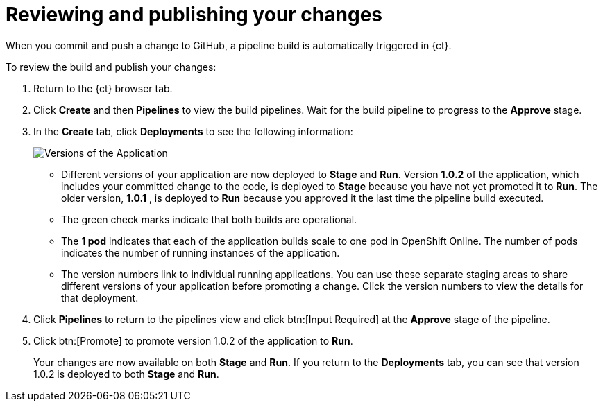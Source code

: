 [id="reviewing_publishing_changes-{context}"]
= Reviewing and publishing your changes

When you commit and push a change to GitHub, a pipeline build is automatically triggered in {ct}.

// for user-guide
ifeval::["{context}" == "user-guide"]
.Prerequisites

* Add a new or existing codebase to {ct}.
* Create a Che workspace for your target codebase.
* Make the required changes to your code and then run and test the code by clicking the *run* option from the Run button (image:tri_run.png[title="Run button"]).
* Commit your changes to your Git repository.

.Procedure
endif::[]

To review the build and publish your changes:

. Return to the {ct} browser tab.
. Click *Create* and then *Pipelines* to view the build pipelines. Wait for the build pipeline to progress to the *Approve* stage.
. In the *Create* tab, click *Deployments* to see the following information:
+
image::{context}_versions_applications.png[Versions of the Application]
+
** Different versions of your application are now deployed to *Stage* and *Run*. Version *1.0.2* of the application, which includes your committed change to the code, is deployed to *Stage* because you have not yet promoted it to *Run*. The older version, *1.0.1* , is deployed to *Run* because you approved it the last time the pipeline build executed.
** The green check marks indicate that both builds are operational.
** The *1 pod* indicates that each of the application builds scale to one pod in OpenShift Online. The number of pods indicates the number of running instances of the application.
** The version numbers link to individual running applications. You can use these separate staging areas to share different versions of your application before promoting a change. Click the version numbers to view the details for that deployment.

. Click *Pipelines* to return to the pipelines view and click btn:[Input Required] at the *Approve* stage of the pipeline.

. Click btn:[Promote] to promote version 1.0.2 of the application to *Run*.
+
Your changes are now available on both *Stage* and *Run*. If you return to the *Deployments* tab, you can see that version 1.0.2 is deployed to both *Stage* and *Run*.

//for hello world
ifeval::["{context}" == "hello-world"]
You have now created your first quickstart project in {ct}, made changes to your project code, committed the changes to GitHub, and published the new version of your project.
endif::[]


//for importing existing codebase
ifeval::["{context}" == "importing-existing-codebase"]
You have now imported an existing project into {ct}, made changes to your project code, committed the changes to GitHub, and published the new version of your project.
endif::[]


//for user guide
ifeval::["{context}" == "user-guide"]
You have now used Che workspaces to edit the code for your project, committed the changes to GitHub, and published the new version of your project.
endif::[]

